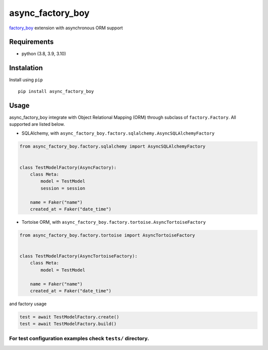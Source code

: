 async_factory_boy
=================

`factory_boy <https://github.com/FactoryBoy/factory_boy>`__ extension
with asynchronous ORM support

Requirements
------------

-  python (3.8, 3.9, 3.10)

Instalation
-----------

Install using ``pip``

::

   pip install async_factory_boy

Usage
-----

async_factory_boy integrate with Object Relational Mapping (ORM) through
subclass of ``factory.Factory``. All supported are listed below.

-  SQLAlchemy, with
   ``async_factory_boy.factory.sqlalchemy.AsyncSQLAlchemyFactory``

.. code:: python

   from async_factory_boy.factory.sqlalchemy import AsyncSQLAlchemyFactory


   class TestModelFactory(AsyncFactory):
       class Meta:
           model = TestModel
           session = session

       name = Faker("name")
       created_at = Faker("date_time")

-  Tortoise ORM, with
   ``async_factory_boy.factory.tortoise.AsyncTortoiseFactory``

.. code:: python

   from async_factory_boy.factory.tortoise import AsyncTortoiseFactory


   class TestModelFactory(AsyncTortoiseFactory):
       class Meta:
           model = TestModel

       name = Faker("name")
       created_at = Faker("date_time")

and factory usage

.. code:: python

   test = await TestModelFactory.create()
   test = await TestModelFactory.build()

For test configuration examples check ``tests/`` directory.
^^^^^^^^^^^^^^^^^^^^^^^^^^^^^^^^^^^^^^^^^^^^^^^^^^^^^^^^^^^
